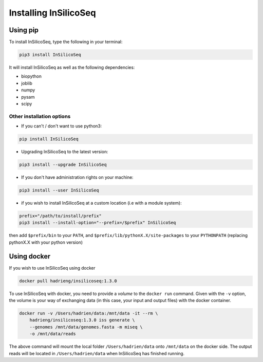 .. _install:

Installing InSilicoSeq
======================

.. _using_pip:

Using pip
---------

To install InSilicoSeq, type the following in your terminal:

.. code-block:: bash

    pip3 install InSilicoSeq

It will install InSilicoSeq as well as the following dependencies:

* biopython
* joblib
* numpy
* pysam
* scipy

Other installation options
^^^^^^^^^^^^^^^^^^^^^^^^^^

* If you can't / don't want to use python3:

.. code-block:: bash

    pip install InSilicoSeq

* Upgrading InSilicoSeq to the latest version:

.. code-block:: bash

    pip3 install --upgrade InSilicoSeq

* If you don't have administration rights on your machine:

.. code-block:: bash

    pip3 install --user InSilicoSeq

* if you wish to install InSilicoSeq at a custom location (i.e with a module system):

.. code-block:: bash

    prefix="/path/to/install/prefix"
    pip3 install --install-option="--prefix=/$prefix" InSilicoSeq

then add ``$prefix/bin`` to your ``PATH``, and
``$prefix/lib/pythonX.X/site-packages`` to your ``PYTHONPATH`` (replacing
pythonX.X with your python version)

.. _using_docker:

Using docker
-----------

If you wish to use InSilicoSeq using docker

.. code-block:: bash

    docker pull hadrieng/insilicoseq:1.3.0

To use InSilicoSeq with docker, you need to provide a `volume` to the ``docker run`` command.
Given with the ``-v`` option, the volume is your way of exchanging data (in this case, your input and output files) with the docker container.

.. code-block:: bash

    docker run -v /Users/hadrien/data:/mnt/data -it --rm \
        hadrieng/insilicoseq:1.3.0 iss generate \
        --genomes /mnt/data/genomes.fasta -m miseq \
        -o /mnt/data/reads

The above command will mount the local folder ``/Users/hadrien/data`` onto ``/mnt/data`` on the docker side.
The output reads will be located in ``/Users/hadrien/data`` when InSilicoSeq has finished running.
